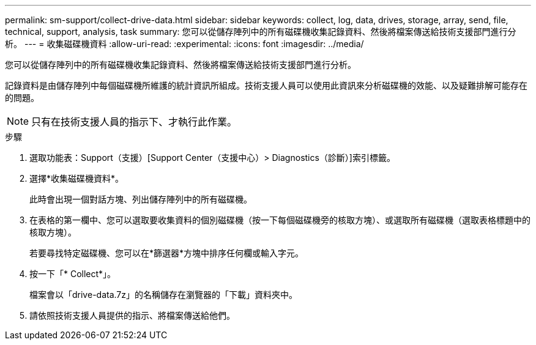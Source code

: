 ---
permalink: sm-support/collect-drive-data.html 
sidebar: sidebar 
keywords: collect, log, data, drives, storage, array, send, file, technical, support, analysis, task 
summary: 您可以從儲存陣列中的所有磁碟機收集記錄資料、然後將檔案傳送給技術支援部門進行分析。 
---
= 收集磁碟機資料
:allow-uri-read: 
:experimental: 
:icons: font
:imagesdir: ../media/


[role="lead"]
您可以從儲存陣列中的所有磁碟機收集記錄資料、然後將檔案傳送給技術支援部門進行分析。

記錄資料是由儲存陣列中每個磁碟機所維護的統計資訊所組成。技術支援人員可以使用此資訊來分析磁碟機的效能、以及疑難排解可能存在的問題。

[NOTE]
====
只有在技術支援人員的指示下、才執行此作業。

====
.步驟
. 選取功能表：Support（支援）[Support Center（支援中心）> Diagnostics（診斷）]索引標籤。
. 選擇*收集磁碟機資料*。
+
此時會出現一個對話方塊、列出儲存陣列中的所有磁碟機。

. 在表格的第一欄中、您可以選取要收集資料的個別磁碟機（按一下每個磁碟機旁的核取方塊）、或選取所有磁碟機（選取表格標題中的核取方塊）。
+
若要尋找特定磁碟機、您可以在*篩選器*方塊中排序任何欄或輸入字元。

. 按一下「* Collect*」。
+
檔案會以「drive-data.7z」的名稱儲存在瀏覽器的「下載」資料夾中。

. 請依照技術支援人員提供的指示、將檔案傳送給他們。

